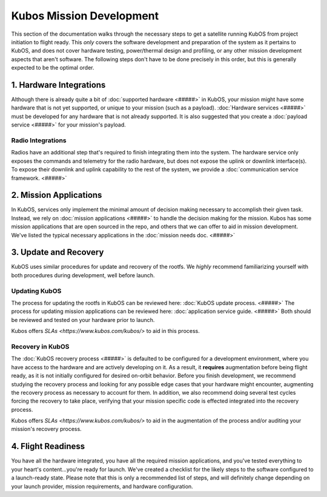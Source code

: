 Kubos Mission Development
=========================

This section of the documentation walks through the necessary steps to get a satellite running KubOS from project initiation to flight ready.
This *only* covers the software development and preparation of the system as it pertains to KubOS, and does not cover hardware testing, power/thermal design and profiling, or any other mission development aspects that aren't software.
The following steps don't have to be done precisely in this order, but this is generally expected to be the optimal order.

1. Hardware Integrations
------------------------

Although there is already quite a bit of :doc:`supported hardware <#####>` in KubOS, your mission might have some hardware that is not yet supported, or unique to your mission (such as a payload).
:doc:`Hardware services <#####>` must be developed for any hardware that is not already supported.
It is also suggested that you create a :doc:`payload service <#####>` for your mission's payload.

Radio Integrations
__________________

Radios have an additional step that's required to finish integrating them into the system.
The hardware service only exposes the commands and telemetry for the radio hardware, but does not expose the uplink or downlink interface(s).
To expose their downlink and uplink capability to the rest of the system, we provide a :doc:`communication service framework. <#####>`

2. Mission Applications
-----------------------

In KubOS, services only implement the minimal amount of decision making necessary to accomplish their given task.
Instead, we rely on :doc:`mission applications <#####>` to handle the decision making for the mission.
Kubos has some mission applications that are open sourced in the repo, and others that we can offer to aid in mission development.
We've listed the typical necessary applications in the :doc:`mission needs doc. <#####>`

3. Update and Recovery
----------------------

KubOS uses similar procedures for update and recovery of the rootfs.
We *highly* recommend familiarizing yourself with both procedures during development, well before launch.

Updating KubOS
______________

The process for updating the rootfs in KubOS can be reviewed here: :doc:`KubOS update process. <#####>`
The process for updating mission applications can be reviewed here: :doc:`application service guide. <#####>`
Both should be reviewed and tested on your hardware prior to launch.

Kubos offers `SLAs <https://www.kubos.com/kubos/>` to aid in this process.

Recovery in KubOS
_________________

The :doc:`KubOS recovery process <#####>` is defaulted to be configured for a development environment, where you have access to the hardware and are actively developing on it.
As a result, it **requires** augmentation before being flight ready, as it is not initially configured for desired on-orbit behavior.
Before you finish development, we recommend studying the recovery process and looking for any possible edge cases that your hardware might encounter, augmenting the recovery process as necessary to account for them.
In addition, we also recommend doing several test cycles forcing the recovery to take place, verifying that your mission specific code is effected integrated into the recovery process.

Kubos offers `SLAs <https://www.kubos.com/kubos/>` to aid in the augmentation of the process and/or auditing your mission's recovery process.

4. Flight Readiness
-------------------

You have all the hardware integrated, you have all the required mission applications, and you've tested everything to your heart's content...you're ready for launch.
We've created a checklist for the likely steps to the software configured to a launch-ready state.
Please note that this is only a recommended list of steps, and will definitely change depending on your launch provider, mission requirements, and hardware configuration.
